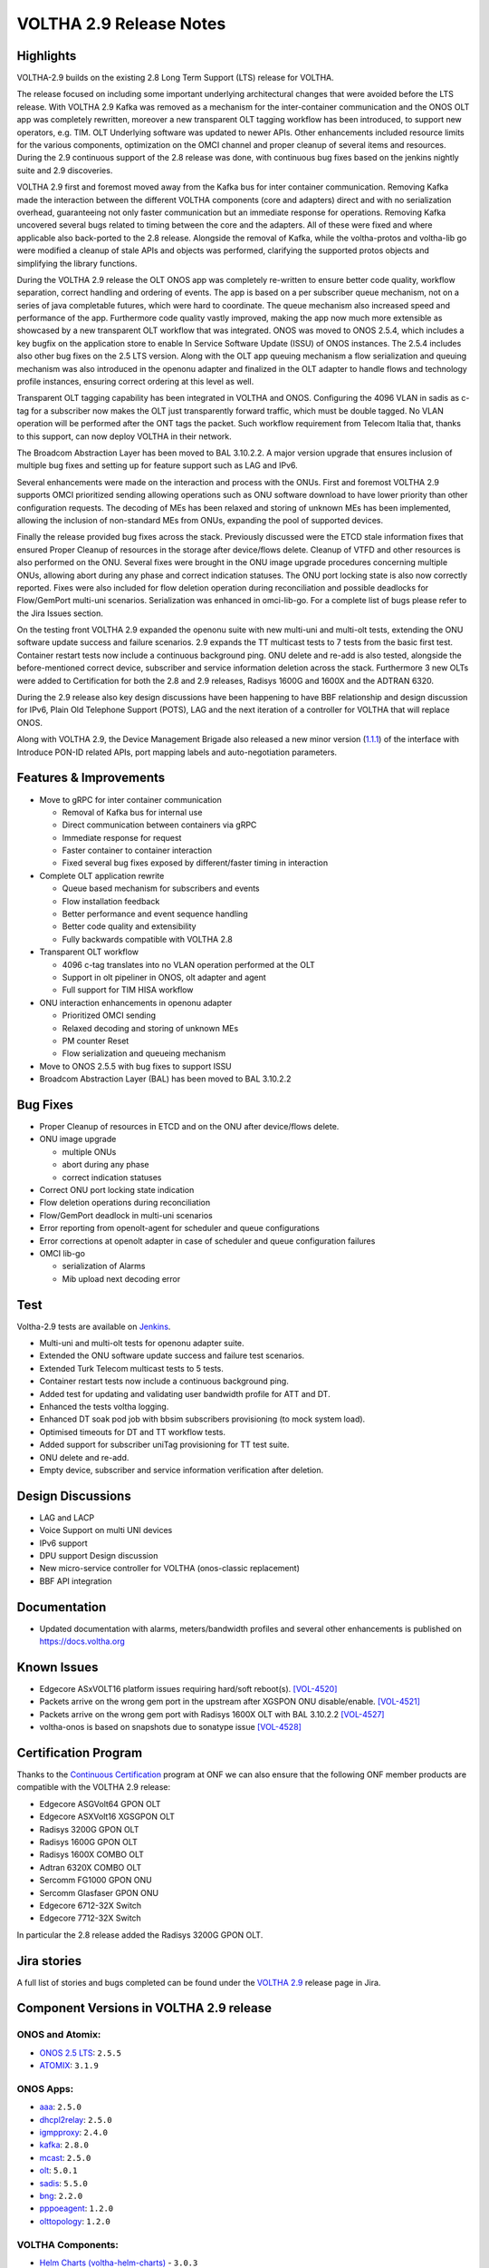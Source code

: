 VOLTHA 2.9 Release Notes
========================

Highlights
----------

VOLTHA-2.9 builds on the existing 2.8 Long Term Support (LTS) release for VOLTHA.

The release focused on including some important underlying architectural changes that were avoided before the LTS
release. With VOLTHA 2.9 Kafka was removed as a mechanism for the inter-container communication and the ONOS OLT app
was completely rewritten, moreover a new transparent OLT tagging workflow has been introduced, to support
new operators, e.g. TIM. OLT Underlying software was updated to newer APIs. Other enhancements included resource
limits for the various components, optimization on the OMCI channel and proper cleanup of several items and resources.
During the 2.9 continuous support of the 2.8 release was done, with continuous bug fixes based on the jenkins
nightly suite and 2.9 discoveries.


VOLTHA 2.9 first and foremost moved away from the Kafka bus for inter container communication. Removing Kafka made the
interaction between the different VOLTHA components (core and adapters) direct and with no serialization overhead,
guaranteeing not only faster communication but an immediate response for operations. Removing Kafka uncovered several
bugs related to timing between the core and the adapters. All of these were fixed and where applicable also back-ported
to the 2.8 release.
Alongside the removal of Kafka, while the voltha-protos and voltha-lib go were modified a cleanup of stale APIs and
objects was performed, clarifying the supported protos objects and simplifying the library functions.

During the VOLTHA 2.9 release the OLT ONOS app was completely re-written to ensure better code quality, workflow
separation, correct handling and ordering of events. The app is based on a per subscriber queue mechanism, not on a
series of java completable futures, which were hard to coordinate. The queue mechanism also increased speed and
performance of the app. Furthermore code quality vastly improved, making the app now much more extensible as
showcased by a new transparent OLT workflow that was integrated. ONOS was moved to ONOS 2.5.4, which includes a
key bugfix on the application store to enable In Service Software Update (ISSU) of ONOS instances. The 2.5.4 includes
also other bug fixes on the 2.5 LTS version.
Along with the OLT app queuing mechanism a flow serialization and queuing mechanism was also introduced in the
openonu adapter and finalized in the OLT adapter to handle flows and technology profile instances, ensuring correct
ordering at this level as well.

Transparent OLT tagging capability has been integrated in VOLTHA and ONOS. Configuring the 4096 VLAN in sadis as
c-tag for a subscriber now makes the OLT just transparently forward traffic, which must be double tagged. No VLAN
operation will be performed after the ONT tags the packet. Such workflow requirement from Telecom Italia that,
thanks to this support, can now deploy VOLTHA in their network.

The Broadcom Abstraction Layer has been moved to BAL 3.10.2.2. A major version upgrade that ensures inclusion of
multiple bug fixes and setting up for feature support such as LAG and IPv6.

Several enhancements were made on the interaction and process with the ONUs. First and foremost VOLTHA 2.9 supports
OMCI prioritized sending allowing operations such as ONU software download to have lower priority than other
configuration requests. The decoding of MEs has been relaxed and storing of unknown MEs has been implemented,
allowing the inclusion of non-standard MEs from ONUs, expanding the pool of supported devices.

Finally the release provided bug fixes across the stack. Previously discussed were the ETCD stale information
fixes that ensured Proper Cleanup of resources in the storage after device/flows delete. Cleanup of VTFD and
other resources is also performed on the ONU.
Several fixes were brought in the ONU image upgrade procedures concerning multiple ONUs, allowing abort during any
phase and correct indication statuses. The ONU port locking state is also now correctly reported. Fixes were also
included for flow deletion operation during reconciliation and possible deadlocks for Flow/GemPort multi-uni scenarios.
Serialization was enhanced in omci-lib-go.  For a complete list of bugs please refer to the Jira Issues section.

On the testing front VOLTHA 2.9 expanded the openonu suite with new multi-uni and multi-olt tests, extending the ONU
software update success and failure scenarios.  2.9 expands the TT multicast tests to 7 tests from the basic first
test. Container restart tests now include a continuous background ping. ONU delete and re-add is also tested,
alongside the before-mentioned correct device, subscriber and service information deletion across the stack.
Furthermore 3 new OLTs were added to Certification for both the 2.8 and 2.9 releases, Radisys 1600G and 1600X and
the ADTRAN 6320.

During the 2.9 release also key design discussions have been happening to have BBF relationship and design discussion
for IPv6, Plain Old Telephone Support (POTS), LAG and the next iteration of a controller for VOLTHA that will replace
ONOS.

Along with VOLTHA 2.9, the Device Management Brigade also released a new minor version
(`1.1.1 <https://github.com/opencord/device-management-interface/releases/tag/v1.1.1>`_) of the interface with
Introduce PON-ID related APIs, port mapping labels and auto-negotiation parameters.


Features & Improvements
-----------------------

- Move to gRPC for inter container communication

  - Removal of Kafka bus for internal use
  - Direct communication between containers via gRPC
  - Immediate response for request
  - Faster container to container interaction
  - Fixed several bug fixes exposed by different/faster timing in interaction

- Complete OLT application rewrite

  - Queue based mechanism for subscribers and events
  - Flow installation feedback
  - Better performance and event sequence handling
  - Better code quality and extensibility
  - Fully backwards compatible with VOLTHA 2.8

- Transparent OLT workflow

  - 4096 c-tag translates into no VLAN operation performed at the OLT
  - Support in olt pipeliner in ONOS, olt adapter and agent
  - Full support for TIM HISA workflow

- ONU interaction enhancements in openonu adapter

  - Prioritized OMCI sending
  - Relaxed decoding and storing of unknown MEs
  - PM counter Reset
  - Flow serialization and queueing mechanism

- Move to ONOS 2.5.5 with bug fixes to support ISSU
- Broadcom Abstraction Layer (BAL) has been moved to BAL 3.10.2.2

Bug Fixes
---------

- Proper Cleanup of resources in ETCD and on the ONU after device/flows delete.

- ONU image upgrade

  - multiple ONUs
  - abort during any phase
  - correct indication statuses

- Correct ONU port locking state indication
- Flow deletion operations during reconciliation
- Flow/GemPort deadlock in multi-uni scenarios
- Error reporting from openolt-agent for scheduler and queue configurations
- Error corrections at openolt adapter in case of scheduler and queue confi\guration failures
- OMCI lib-go

  - serialization of Alarms
  - Mib upload next decoding error


Test
----

Voltha-2.9 tests are available on `Jenkins <https://jenkins.opencord.org/>`_.

- Multi-uni and multi-olt tests for openonu adapter suite.
- Extended the ONU software update success and failure test scenarios.
- Extended Turk Telecom multicast tests to 5 tests.
- Container restart tests now include a continuous background ping.
- Added test for updating and validating user bandwidth profile for ATT and DT.
- Enhanced the tests voltha logging.
- Enhanced DT soak pod job with bbsim subscribers provisioning (to mock system load).
- Optimised timeouts for DT and TT workflow tests.
- Added support for subscriber uniTag provisioning for TT test suite.
- ONU delete and re-add.
- Empty device, subscriber and service information verification after deletion.


Design Discussions
------------------

- LAG and LACP
- Voice Support on multi UNI devices
- IPv6 support
- DPU support Design discussion
- New micro-service controller for VOLTHA (onos-classic replacement)
- BBF API integration



Documentation
-------------

- Updated documentation with alarms, meters/bandwidth profiles and several other enhancements
  is published on https://docs.voltha.org

Known Issues
------------

- Edgecore ASxVOLT16 platform issues requiring hard/soft reboot(s). `[VOL-4520] <https://jira.opencord.org/browse/VOL-4520>`_
- Packets arrive on the wrong gem port in the upstream after XGSPON ONU disable/enable. `[VOL-4521] <https://jira.opencord.org/browse/VOL-4521>`_
- Packets arrive on the wrong gem port with Radisys 1600X OLT with BAL 3.10.2.2 `[VOL-4527] <https://jira.opencord.org/browse/VOL-4527>`_
- voltha-onos is based on snapshots due to sonatype issue `[VOL-4528] <https://jira.opencord.org/browse/VOL-4528>`_


Certification Program
---------------------

Thanks to the `Continuous Certification <https://opennetworking.org/continuous-certification-program>`_ program at
ONF we can also ensure that the following ONF member products are compatible with the VOLTHA 2.9 release:

- Edgecore ASGVolt64 GPON OLT
- Edgecore ASXVolt16 XGSGPON OLT
- Radisys 3200G GPON OLT
- Radisys 1600G GPON OLT
- Radisys 1600X COMBO OLT
- Adtran 6320X COMBO OLT
- Sercomm FG1000 GPON ONU
- Sercomm Glasfaser GPON ONU
- Edgecore 6712-32X Switch
- Edgecore 7712-32X Switch

In particular the 2.8 release added the Radisys 3200G GPON OLT.

Jira stories
------------
A full list of stories and bugs completed can be found under the
`VOLTHA 2.9 <https://jira.opencord.org/projects/VOL/versions/12200>`_ release page in Jira.

Component Versions in VOLTHA 2.9 release
----------------------------------------

ONOS and Atomix:
++++++++++++++++

- `ONOS 2.5 LTS <https://github.com/opennetworkinglab/onos/releases/tag/2.5.2>`_: ``2.5.5``
- `ATOMIX <https://github.com/atomix/atomix/releases/tag/atomix-3.1.9>`_: ``3.1.9``

ONOS Apps:
++++++++++

- `aaa <https://gerrit.opencord.org/gitweb?p=aaa.git;a=summary>`_: ``2.5.0``
- `dhcpl2relay <https://gerrit.opencord.org/gitweb?p=dhcpl2relay.git;a=summary>`_: ``2.5.0``
- `igmpproxy <https://gerrit.opencord.org/gitweb?p=igmpproxy.git;a=summary>`_: ``2.4.0``
- `kafka <https://gerrit.opencord.org/gitweb?p=kafka-onos.git;a=summary>`_: ``2.8.0``
- `mcast <https://gerrit.opencord.org/gitweb?p=mcast.git;a=summary>`_: ``2.5.0``
- `olt <https://gerrit.opencord.org/gitweb?p=olt.git;a=summary>`_: ``5.0.1``
- `sadis <https://gerrit.opencord.org/gitweb?p=sadis.git;a=summary>`_: ``5.5.0``
- `bng <https://gerrit.opencord.org/gitweb?p=bng.git;a=summary>`_: ``2.2.0``
- `pppoeagent <https://gerrit.opencord.org/plugins/gitiles/pppoeagent/>`_: ``1.2.0``
- `olttopology <https://gerrit.opencord.org/plugins/gitiles/olttopology/>`_: ``1.2.0``

VOLTHA Components:
++++++++++++++++++

- `Helm Charts (voltha-helm-charts) <https://gerrit.opencord.org/gitweb?p=voltha-helm-charts.git;a=tree;h=refs/heads/voltha-2.9>`_ - ``3.0.3``
- `bbsim <https://gerrit.opencord.org/gitweb?p=bbsim.git;a=tree>`_- ``1.9.1`` with `chart <https://gerrit.opencord.org/gitweb?p=helm-charts.git;a=tree;f=bbsim>`_ ``4.5.2``
- `voltha-go <https://gerrit.opencord.org/gitweb?p=voltha-go.git;a=tree;h=refs/heads/voltha-2.9>`_ - ``3.0.2`` with chart ``2.10.9``
- `ofagent-go <https://gerrit.opencord.org/gitweb?p=ofagent-go.git;a=tree;h=refs/heads/voltha-2.9>`_ - ``2.0.1``  with chart ``2.10.9``
- `voltctl <https://gerrit.opencord.org/gitweb?p=voltctl.git;a=tree>`_ - ``1.7.4``
- `voltha-openolt-adapter <https://gerrit.opencord.org/gitweb?p=voltha-openolt-adapter.git;a=tree;h=refs/heads/voltha-2.9>`_ - ``4.1.5`` with chart ``2.10.8``
- `voltha-openonu-adapter-go <https://gerrit.opencord.org/gitweb?p=voltha-openonu-adapter-go.git;a=tree;h=refs/heads/voltha-2.9>`_ - ``2.1.3`` with chart ``2.9.12``
- `voltha-onos <https://gerrit.opencord.org/gitweb?p=voltha-onos.git;a=tree;h=refs/heads/voltha-2.9>`_ -  ``5.0.5`` with chart ``0.1.27``
- `openolt agent <https://gerrit.opencord.org/gitweb?p=openolt.git;a=tree;h=refs/heads/voltha-2.9>`_ - ``3.6.2``
- `voltha-protos <https://github.com/opencord/voltha-protos/releases/tag/v5.1.2>`_ - ``5.1.2``
- `voltha-lib-go <https://github.com/opencord/voltha-lib-go/releases/tag/v7.1.3>`_ - ``7.1.3``
- `Bbsim-sadis-server <https://github.com/opencord/bbsim-sadis-server/releases/tag/v0.3.2>`_ - ``0.3.2`` with chart ``0.2.3``
- `voltha-system-tests <https://github.com/opencord/voltha-system-tests/releases/tag/2.9.0>`_ - ``2.9.0``


Helm Chart Versions:
++++++++++++++++++++
This section refers to the macro charts to deploy the required infrastructure and a (or many) VOLTHA stacks:
- Voltha-infra: ``2.9.13``
- Voltha-stack: ``2.9.17``

BAL Version:
++++++++++++
Broadcom abstraction layer (BAL) version: ``3.10.2.2``.

Openolt Agent packages:
+++++++++++++++++++++++
**EdgeCore**
Get access credentials for https://edgecore.quickconnect.to from Edgecore.
Then login and navigate to ``File_Station`` -> ``EdgecoreNAS``, and then the folder
``/ASXvOLT16/OpenOLT_Agent/From_ONF_Distribution/voltha-2.9`` or
``/ASGvOLT64/OpenOLT_Agent/From_ONF_Distribution/voltha-2.9`` based on ``ASXvOLT16`` or ``ASGvOLT64`` platform,
and pick the suitable OLT debian package based on ``BAL 3.10.2.2`` applicable for you.
Please make sure to use the ONL
``/ASXvOLT16/OpenOLT_Agent/From_ONF_Distribution/ONL-onl-4.14_ONL-OS8_2021-11-26.0058-0de1c30_AMD64_INSTALLED_INSTALLER``
for running ``BAL 3.10.2.2``.

**Radisys**
Please write to `Cameron Lundberg <cameron.lundberg@radisys.com>`_ with `Girish Gowdra <cameron.lundberg@radisys.com>`_
to get the OLT debian package validated on 3200G, 1600x and 1600G platforms for VOLTHA-2.9 release

